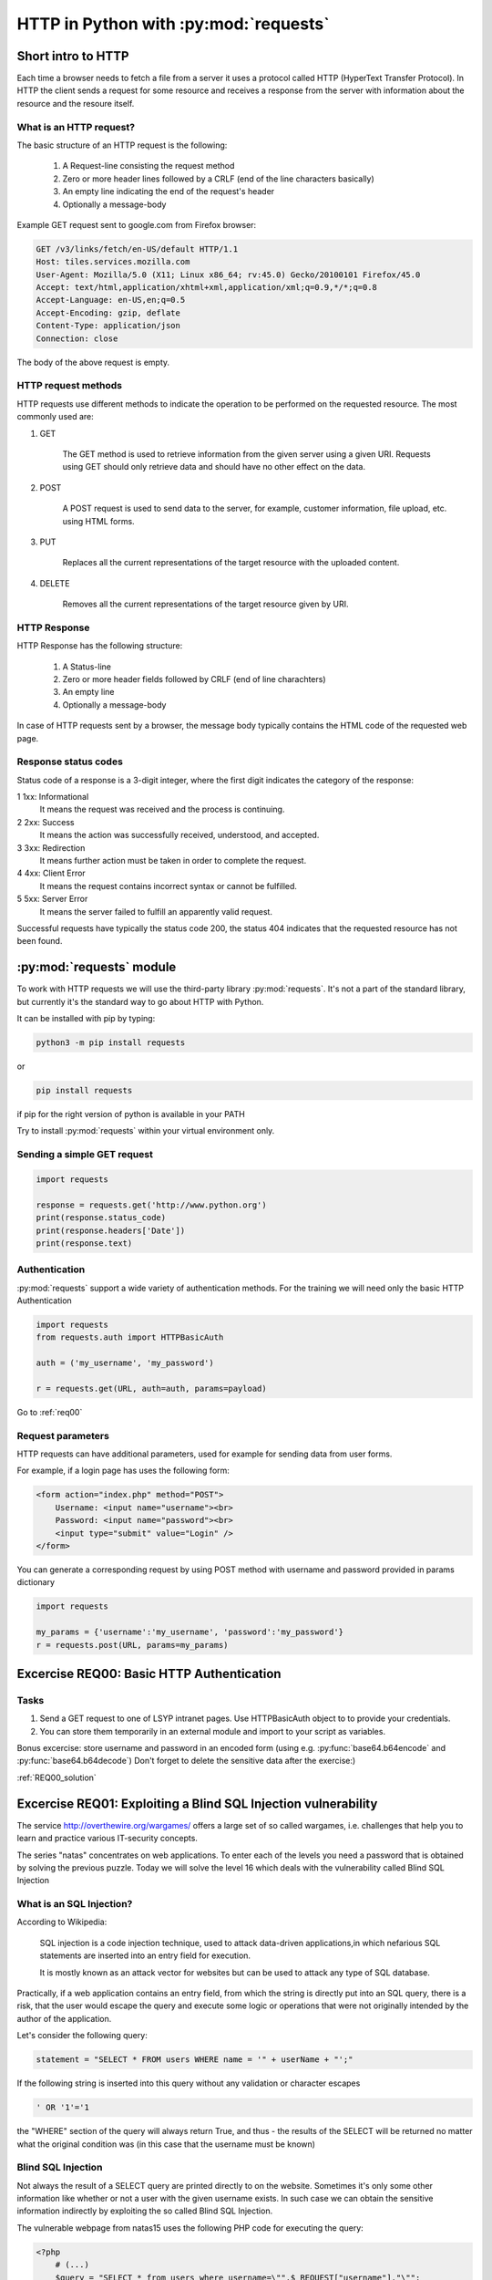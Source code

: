 HTTP in Python with :py:mod:`requests`
======================================================

Short intro to HTTP
-----------------------

Each time a browser needs to fetch a file from a server it uses a protocol called HTTP (HyperText Transfer Protocol).
In HTTP the client sends a request for some resource and receives a response from the server with information about the resource and the resoure itself.

What is an HTTP request?
++++++++++++++++++++++++++++

The basic structure of an HTTP request is the following:

    #. A Request-line consisting the request method

    #. Zero or more header lines followed by a CRLF (end of the line characters basically)

    #. An empty line indicating the end of the request's header

    #. Optionally a message-body

Example GET request sent to google.com from Firefox browser:

.. code-block:: none

    GET /v3/links/fetch/en-US/default HTTP/1.1
    Host: tiles.services.mozilla.com
    User-Agent: Mozilla/5.0 (X11; Linux x86_64; rv:45.0) Gecko/20100101 Firefox/45.0
    Accept: text/html,application/xhtml+xml,application/xml;q=0.9,*/*;q=0.8
    Accept-Language: en-US,en;q=0.5
    Accept-Encoding: gzip, deflate
    Content-Type: application/json
    Connection: close


The body of the above request is empty.

HTTP request methods
++++++++++++++++++++++++++++

HTTP requests use different methods to indicate the operation to be performed on the requested resource. The most commonly used are:

#. GET

    The GET method is used to retrieve information from the given server using a given URI. Requests using GET should only retrieve data and should have no other effect on the data.

#. POST

    A POST request is used to send data to the server, for example, customer information, file upload, etc. using HTML forms.

#. PUT

    Replaces all the current representations of the target resource with the uploaded content.

#. DELETE

    Removes all the current representations of the target resource given by URI.

HTTP Response
++++++++++++++++++++++++++++

HTTP Response has the following structure:

    #. A Status-line

    #. Zero or more header fields followed by CRLF (end of line charachters)

    #. An empty line

    #. Optionally a message-body


In case of HTTP requests sent by a browser, the message body typically contains the HTML code of the requested web page.

Response status codes
++++++++++++++++++++++++++++

Status code of a response is a 3-digit integer, where the first digit indicates the category of the response:

1 	1xx: Informational
    It means the request was received and the process is continuing.

2 	2xx: Success
    It means the action was successfully received, understood, and accepted.

3 	3xx: Redirection
    It means further action must be taken in order to complete the request.

4 	4xx: Client Error
    It means the request contains incorrect syntax or cannot be fulfilled.

5 	5xx: Server Error
    It means the server failed to fulfill an apparently valid request.

Successful requests have typically the status code 200, the status 404 indicates that the requested resource has not been found.


:py:mod:`requests` module
----------------------------------------

To work with HTTP requests we will use the third-party library :py:mod:`requests`.
It's not a part of the standard library, but currently it's the standard way to go about HTTP with Python.

It can be installed with pip by typing:

.. code-block:: none

    python3 -m pip install requests

or

.. code-block:: none

    pip install requests

if pip for the right version of python is available in your PATH

Try to install :py:mod:`requests` within your virtual environment only.


Sending a simple GET request
++++++++++++++++++++++++++++++++++++

.. code-block:: python

    import requests

    response = requests.get('http://www.python.org')
    print(response.status_code)
    print(response.headers['Date'])
    print(response.text)


Authentication
+++++++++++++++++++++++++++++++++++++++

:py:mod:`requests` support a wide variety of authentication methods. For the training we will need only the basic HTTP Authentication

.. code-block:: python

    import requests
    from requests.auth import HTTPBasicAuth

    auth = ('my_username', 'my_password')

    r = requests.get(URL, auth=auth, params=payload)


Go to :ref:`req00`

Request parameters
++++++++++++++++++++++++++++

HTTP requests can have additional parameters, used for example for sending data from user forms.

For example, if a login page has uses the following form:

.. code-block:: html

    <form action="index.php" method="POST">
        Username: <input name="username"><br>
        Password: <input name="password"><br>
        <input type="submit" value="Login" />
    </form>

You can generate a corresponding request by using POST method with username and password provided in params dictionary

.. code-block:: python

    import requests

    my_params = {'username':'my_username', 'password':'my_password'}
    r = requests.post(URL, params=my_params)

.. _req00:

Excercise REQ00: Basic HTTP Authentication
--------------------------------------------------

Tasks
++++++++

#. Send a GET request to one of LSYP intranet pages. Use HTTPBasicAuth object to to provide your credentials.
#. You can store them temporarily in an external module and import to your script as variables.

Bonus excercise: store username and password in an encoded form (using e.g. :py:func:`base64.b64encode` and :py:func:`base64.b64decode`)
Don't forget to delete the sensitive data after the exercise:)

:ref:`REQ00_solution`

Excercise REQ01: Exploiting a Blind SQL Injection vulnerability
---------------------------------------------------------------------------

The service http://overthewire.org/wargames/ offers a large set of so called wargames, i.e. challenges that help you to learn and practice various IT-security concepts.

The series "natas" concentrates on web applications. To enter each of the levels you need a password that is obtained by solving the previous puzzle.
Today we will solve the level 16 which deals with the vulnerability called Blind SQL Injection

What is an SQL Injection?
+++++++++++++++++++++++++++++

According to Wikipedia:

.. pull-quote::

    SQL injection is a code injection technique, used to attack data-driven applications,in which nefarious SQL statements are inserted into an entry field for execution.

    It is mostly known as an attack vector for websites but can be used to attack any type of SQL database.

Practically, if a web application contains an entry field, from which the string is directly put into an SQL query,
there is a risk, that the user would escape the query and execute some logic or operations that were not originally intended by the author of the application.


Let's consider the following query:

.. code-block:: python

    statement = "SELECT * FROM users WHERE name = '" + userName + "';"

If the following string is inserted into this query without any validation or character escapes

.. code-block:: none

    ' OR '1'='1


the "WHERE" section of the query will always return True, and thus - the results of the SELECT will be returned no matter what the original condition was (in this case that the username must be known)


Blind SQL Injection
++++++++++++++++++++++++

Not always the result of a SELECT query are printed directly to on the website. Sometimes it's only some other information like whether or not a user with the given username exists.
In such case we can obtain the sensitive information indirectly by exploiting the so called Blind SQL Injection.

The vulnerable webpage from natas15 uses the following PHP code for executing the query:

.. code-block:: php

    <?php
        # (...)
        $query = "SELECT * from users where username=\"".$_REQUEST["username"]."\"";
        if(array_key_exists("debug", $_GET)) {
            echo "Executing query: $query<br>";
        }

        $res = mysql_query($query, $link);
        if($res) {
        if(mysql_num_rows($res) > 0) {
            echo "This user exists.<br>";
        } else {
            echo "This user doesn't exist.<br>";
        }
        } else {
            echo "Error in query.<br>";
        }
        # (...)
    ?>

As we can see, the "username" variable is inserted directly from the POST request and that creates an SQL injection vulnerability.
However the results of the query to the database are not printed anywhere.

Is the information that the given user exists enough to obtain his password?

SQL LIKE operator
____________________________

The LIKE operator is used in a WHERE clause to search for a specified pattern in a column.

The following SQL statement selects all customers with a City starting with the letter "s":
Example:

.. code-block:: sql

    SELECT * FROM Customers
    WHERE City LIKE 's%';

SQL BINARY operator
____________________________

In the considered scenario, LIKE will check the pattern case-insensitively (will return true both when the password starts with A or a, regardless the case)
Use LIKE BINARY to get a case-sensitive results.

Malicious query
____________________________

By combining the original query that checks if the user exists with the additional condition on the password, we can create an injection that will result in the text "This user exists"
displayed only if the user exists AND its password starts with the given letter.


Tasks
+++++++++++++

#. Write a Python script that will find the password for the user natas16
#. Assume that the password is 32 characters long and contains numbers and upper and lower case letters.
#. Use Blind SQL injection with LIKE BINARY operator to check if the user's password starts with some letter.
#. After each request check if the response contains the expected text, "This user exists."
#. If a single check is successful, move on trying to guess the next letter.
#. Print the whole password on the screen and try to login to the next level.


Excercise REQ02: Brute force attack on session id
--------------------------------------------------------------

This example is another level from natas wargame.
In this excercise we will hijack a session by executing a brute force attack on the session id.

We assume that on the server there already exists an authenticated admin session and once we send a request with its id, the password to the next level will be revealed.


What is a session ID?
+++++++++++++++++++++++++++

A session ID in network communication is a piece of data used to identify a series of related message exchanges between the client and the server.
A Session ID is used to identify a logged in user and thus, when stolen, can be used to obtain the user's privileges.
In real systems, session ids are long, randomly generated values to prevent session hijacking by guessing or brute force attacks.

However in this excercise we will simulate an attack on a website that grants session ids as random numbers from a very limited pool.

In PHP session id is stored read from a cookie value ``PHPSESSID``.

To send a cookie with :py:mod:`requests`, use cookies parameter:

.. code-block:: python

    import requests

    # (...)

    requests.post(URL, cookies={'cookie_name', 'cookie_value'})

Tasks
++++++++++

level: http://natas18.natas.labs.overthewire.org

``username: natas18``

``password: xvKIqDjy4OPv7wCRgDlmj0pFsCsDjhdP``

#. Open ``natas18`` in the browser, examine the webpage, check the source and see what data is exchanged with the server (by looking at the name of the input field in the page source)
#. Use Python requests to send a request to the website and print the response
#. Brute force the session id by sending requests with different values of the cookie, assume that the ``PHPSESSID`` value is an integer.
#. Look for a response that reveals the password. Assume that you know that the password is a 32 characters long string of numbers and letters
#. Extract the password from the response and print it on the screen (use regular expressions!)

:ref:`REQ02_solution`